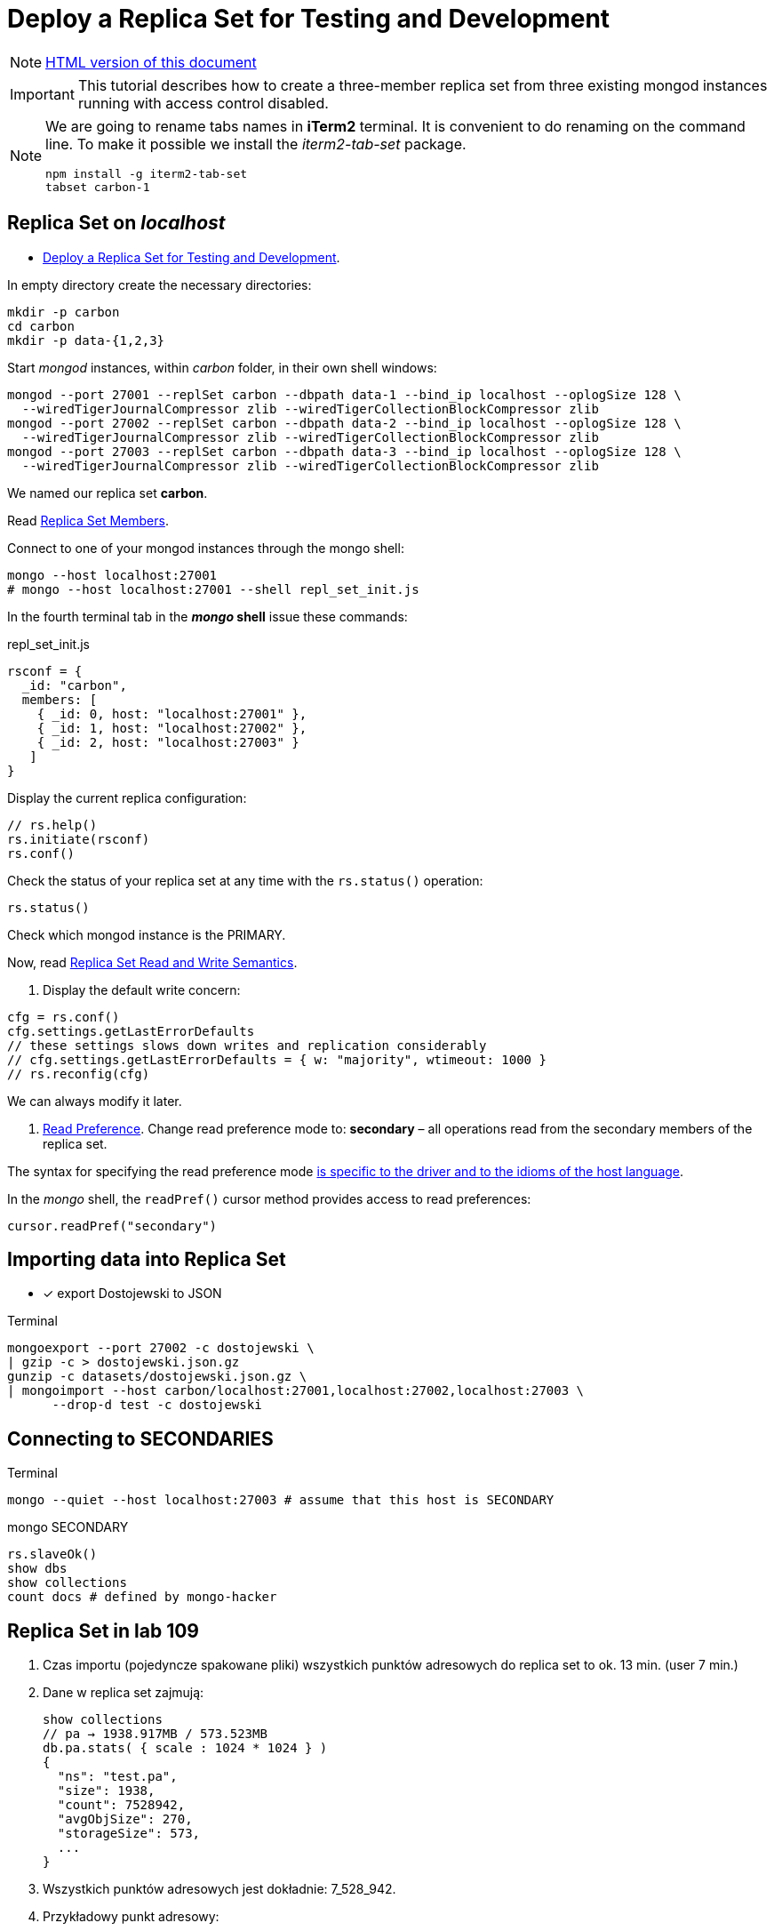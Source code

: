 # Deploy a Replica Set for Testing and Development
:source-highlighter: pygments
:pygments-style: manni
:icons: font
:figure-caption!:

[NOTE]
http://gist.asciidoctor.org/?github-egzamin%2Fnosql%2F%2Freplica_sets%2FREADME.adoc[HTML version of this document]

[IMPORTANT]
This tutorial describes how to create a three-member replica set from three
existing mongod instances running with access control disabled.

[NOTE]
====
We are going to rename tabs names in *iTerm2* terminal.
It is convenient to do renaming on the command line.
To make it possible we install the _iterm2-tab-set_ package.
[source,sh]
npm install -g iterm2-tab-set
tabset carbon-1
====

## Replica Set on _localhost_

* https://docs.mongodb.com/manual/tutorial/deploy-replica-set-for-testing[Deploy a Replica Set for Testing and Development].

In empty directory create the necessary directories:
[source,sh]
----
mkdir -p carbon
cd carbon
mkdir -p data-{1,2,3}
----

Start _mongod_ instances, within _carbon_ folder, in their own shell windows:
[source,sh]
----
mongod --port 27001 --replSet carbon --dbpath data-1 --bind_ip localhost --oplogSize 128 \
  --wiredTigerJournalCompressor zlib --wiredTigerCollectionBlockCompressor zlib
mongod --port 27002 --replSet carbon --dbpath data-2 --bind_ip localhost --oplogSize 128 \
  --wiredTigerJournalCompressor zlib --wiredTigerCollectionBlockCompressor zlib
mongod --port 27003 --replSet carbon --dbpath data-3 --bind_ip localhost --oplogSize 128 \
  --wiredTigerJournalCompressor zlib --wiredTigerCollectionBlockCompressor zlib
----
We named our replica set *carbon*.

Read https://docs.mongodb.com/manual/core/replica-set-members[Replica Set Members].

Connect to one of your mongod instances through the mongo shell:
[source,sh]
----
mongo --host localhost:27001
# mongo --host localhost:27001 --shell repl_set_init.js
----

In the fourth terminal tab in the *_mongo_ shell* issue these commands:
[source,js]
.repl_set_init.js
----
rsconf = {
  _id: "carbon",
  members: [
    { _id: 0, host: "localhost:27001" },
    { _id: 1, host: "localhost:27002" },
    { _id: 2, host: "localhost:27003" }
   ]
}
----

Display the current replica configuration:
[source,js]
----
// rs.help()
rs.initiate(rsconf)
rs.conf()
----

Check the status of your replica set at any time with the `rs.status()` operation:
[source,js]
----
rs.status()
----
Check which mongod instance is the PRIMARY.

Now, read https://docs.mongodb.com/manual/applications/replication/[Replica Set Read and Write Semantics].

1. Display the default write concern:
[source,js]
----
cfg = rs.conf()
cfg.settings.getLastErrorDefaults
// these settings slows down writes and replication considerably
// cfg.settings.getLastErrorDefaults = { w: "majority", wtimeout: 1000 }
// rs.reconfig(cfg)
----
We can always modify it later.

2. https://docs.mongodb.com/manual/core/read-preference[Read Preference].
Change read preference mode to: **secondary** – all operations read from
the secondary members of the replica set.

The syntax for specifying the read preference mode
https://api.mongodb.com[is specific to the driver and to the idioms of the host language].

In the _mongo_ shell, the `readPref()` cursor method provides access
to read preferences:
[source,js]
----
cursor.readPref("secondary")
----

## Importing data into Replica Set

- [x] export Dostojewski to JSON

[source,sh]
.Terminal
----
mongoexport --port 27002 -c dostojewski \
| gzip -c > dostojewski.json.gz
gunzip -c datasets/dostojewski.json.gz \
| mongoimport --host carbon/localhost:27001,localhost:27002,localhost:27003 \
      --drop-d test -c dostojewski
----


## Connecting to SECONDARIES

[source,sh]
.Terminal
----
mongo --quiet --host localhost:27003 # assume that this host is SECONDARY
----
[source,js]
.mongo SECONDARY
----
rs.slaveOk()
show dbs
show collections
count docs # defined by mongo-hacker
----


## Replica Set in lab 109

. Czas importu (pojedyncze spakowane pliki) wszystkich punktów adresowych
  do replica set to ok. 13 min. (user 7 min.)
. Dane w replica set zajmują:
+
```js
show collections
// pa → 1938.917MB / 573.523MB
db.pa.stats( { scale : 1024 * 1024 } )
{
  "ns": "test.pa",
  "size": 1938,
  "count": 7528942,
  "avgObjSize": 270,
  "storageSize": 573,
  ...
}
```
. Wszystkich punktów adresowych jest dokładnie: 7_528_942.
. Przykładowy punkt adresowy:
+
```json
{
  "place": "Warszawa",
  "street": "ulica Pitagorasa",
  "zipcode": "01-483",
  "nr": "7",
  "status": "istniejacy",
  "geometry": {
    "type": "Point",
    "coordinates": [
      20.89271842077074,
      52.25755023183274
    ]
  },
  "admunit": [
    "Polska",
    "mazowieckie",
    "Warszawa",
    "Warszawa"
  ]
}
```
